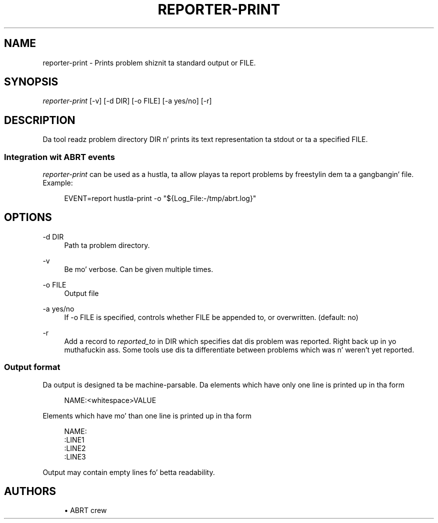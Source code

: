 '\" t
.\"     Title: hustla-print
.\"    Author: [see tha "AUTHORS" section]
.\" Generator: DocBook XSL Stylesheets v1.78.1 <http://docbook.sf.net/>
.\"      Date: 08/20/2014
.\"    Manual: LIBREPORT MANUAL
.\"    Source: LIBREPORT 2.2.3
.\"  Language: Gangsta
.\"
.TH "REPORTER\-PRINT" "1" "08/20/2014" "LIBREPORT 2\&.2\&.3" "LIBREPORT MANUAL"
.\" -----------------------------------------------------------------
.\" * Define some portabilitizzle stuff
.\" -----------------------------------------------------------------
.\" ~~~~~~~~~~~~~~~~~~~~~~~~~~~~~~~~~~~~~~~~~~~~~~~~~~~~~~~~~~~~~~~~~
.\" http://bugs.debian.org/507673
.\" http://lists.gnu.org/archive/html/groff/2009-02/msg00013.html
.\" ~~~~~~~~~~~~~~~~~~~~~~~~~~~~~~~~~~~~~~~~~~~~~~~~~~~~~~~~~~~~~~~~~
.ie \n(.g .ds Aq \(aq
.el       .ds Aq '
.\" -----------------------------------------------------------------
.\" * set default formatting
.\" -----------------------------------------------------------------
.\" disable hyphenation
.nh
.\" disable justification (adjust text ta left margin only)
.ad l
.\" -----------------------------------------------------------------
.\" * MAIN CONTENT STARTS HERE *
.\" -----------------------------------------------------------------
.SH "NAME"
reporter-print \- Prints problem shiznit ta standard output or FILE\&.
.SH "SYNOPSIS"
.sp
\fIreporter\-print\fR [\-v] [\-d DIR] [\-o FILE] [\-a yes/no] [\-r]
.SH "DESCRIPTION"
.sp
Da tool readz problem directory DIR n' prints its text representation ta stdout or ta a specified FILE\&.
.SS "Integration wit ABRT events"
.sp
\fIreporter\-print\fR can be used as a hustla, ta allow playas ta report problems by freestylin dem ta a gangbangin' file\&. Example:
.sp
.if n \{\
.RS 4
.\}
.nf
EVENT=report  hustla\-print \-o "${Log_File:\-/tmp/abrt\&.log}"
.fi
.if n \{\
.RE
.\}
.SH "OPTIONS"
.PP
\-d DIR
.RS 4
Path ta problem directory\&.
.RE
.PP
\-v
.RS 4
Be mo' verbose\&. Can be given multiple times\&.
.RE
.PP
\-o FILE
.RS 4
Output file
.RE
.PP
\-a yes/no
.RS 4
If \-o FILE is specified, controls whether FILE be appended to, or overwritten\&. (default: no)
.RE
.PP
\-r
.RS 4
Add a record to
\fIreported_to\fR
in DIR which specifies dat dis problem was reported\&. Right back up in yo muthafuckin ass. Some tools use dis ta differentiate between problems which was n' weren\(cqt yet reported\&.
.RE
.SS "Output format"
.sp
Da output is designed ta be machine\-parsable\&. Da elements which have only one line is printed up in tha form
.sp
.if n \{\
.RS 4
.\}
.nf
NAME:<whitespace>VALUE
.fi
.if n \{\
.RE
.\}
.sp
Elements which have mo' than one line is printed up in tha form
.sp
.if n \{\
.RS 4
.\}
.nf
NAME:
:LINE1
:LINE2
:LINE3
.fi
.if n \{\
.RE
.\}
.sp
Output may contain empty lines fo' betta readability\&.
.SH "AUTHORS"
.sp
.RS 4
.ie n \{\
\h'-04'\(bu\h'+03'\c
.\}
.el \{\
.sp -1
.IP \(bu 2.3
.\}
ABRT crew
.RE
